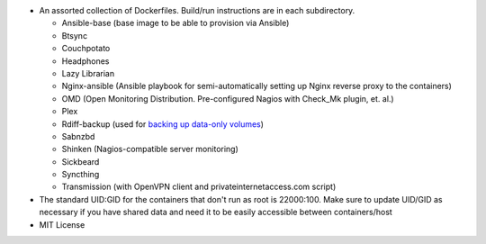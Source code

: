 * An assorted collection of Dockerfiles. Build/run instructions are in each subdirectory.
  
  - Ansible-base (base image to be able to provision via Ansible)
  - Btsync
  - Couchpotato
  - Headphones
  - Lazy Librarian
  - Nginx-ansible (Ansible playbook for semi-automatically setting up Nginx reverse proxy to the containers)
  - OMD (Open Monitoring Distribution. Pre-configured Nagios with Check_Mk plugin, et. al.)
  - Plex
  - Rdiff-backup (used for `backing up data-only volumes`_)
  - Sabnzbd
  - Shinken (Nagios-compatible server monitoring)
  - Sickbeard
  - Syncthing
  - Transmission (with OpenVPN client and privateinternetaccess.com script)

* The standard UID:GID for the containers that don't run as root is 22000:100. Make sure to update UID/GID as necessary if you have shared data and need it to be easily accessible between containers/host
* MIT License

.. _backing up data-only volumes: https://github.com/firecat53/docker-tools
